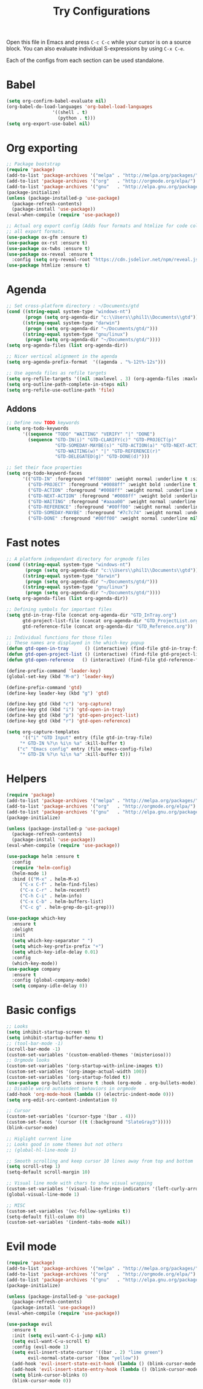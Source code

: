 #+TITLE: Try Configurations

Open this file in Emacs and press =C-c C-c= while your cursor is on a source
block.  You can also evaluate individual S-expressions by using =C-x C-e=.

Each of the configs from each section can be used standalone.

* Babel
#+begin_src emacs-lisp :tangle elisp/babel-config.el
(setq org-confirm-babel-evaluate nil)
(org-babel-do-load-languages 'org-babel-load-languages
			     '((shell . t)
			       (python . t)))
(setq org-export-use-babel nil)
#+end_src
* Org exporting
#+begin_src emacs-lisp :tangle "elisp/org-export-config.el"
;; Package bootstrap
(require 'package)
(add-to-list 'package-archives '("melpa" . "http://melpa.org/packages/") t)
(add-to-list 'package-archives '("org"   . "http://orgmode.org/elpa/") t)
(add-to-list 'package-archives '("gnu"   . "http://elpa.gnu.org/packages/") t)
(package-initialize)
(unless (package-installed-p 'use-package)
  (package-refresh-contents)
  (package-install 'use-package))
(eval-when-compile (require 'use-package))

;; Actual org export config (Adds four formats and htmlize for code coloring in
;; all export formats.
(use-package ox-gfm :ensure t)
(use-package ox-rst :ensure t)
(use-package ox-twbs :ensure t)
(use-package ox-reveal :ensure t
  :config (setq org-reveal-root "https://cdn.jsdelivr.net/npm/reveal.js"))
(use-package htmlize :ensure t)
#+end_src
* Agenda
#+begin_src emacs-lisp :tangle "elisp/org-agenda-config.el"
;; Set cross-platform directory : ~/Documents/gtd
(cond ((string-equal system-type "windows-nt")
       (progn (setq org-agenda-dir "c:\\Users\\phil1\\Documents\\gtd")))
      ((string-equal system-type "darwin")
       (progn (setq org-agenda-dir "~/Documents/gtd/")))
      ((string-equal system-type "gnu/linux")
       (progn (setq org-agenda-dir "~/Documents/gtd/"))))
(setq org-agenda-files (list org-agenda-dir))

;; Nicer vertical alignment in the agenda
(setq org-agenda-prefix-format  '((agenda . "%-12t%-12s")))

;; Use agenda files as refile targets
(setq org-refile-targets '((nil :maxlevel . 3) (org-agenda-files :maxlevel . 3)))
(setq org-outline-path-complete-in-steps nil)
(setq org-refile-use-outline-path 'file)

#+end_src
** Addons
#+begin_src emacs-lisp :tangle "elisp/org-agenda-addons.el"
;; Define new TODO keywords
(setq org-todo-keywords 
      '((sequence "TODO" "WAITING" "VERIFY" "|" "DONE")
        (sequence "GTD-IN(i)" "GTD-CLARIFY(c)" "GTD-PROJECT(p)"
                  "GTD-SOMEDAY-MAYBE(s)" "GTD-ACTION(a)" "GTD-NEXT-ACTION(n)"
                  "GTD-WAITING(w)" "|" "GTD-REFERENCE(r)"
                  "GTD-DELEGATED(g)" "GTD-DONE(d)")))

;; Set their face properties
(setq org-todo-keyword-faces
      '(("GTD-IN" :foreground "#ff8800" :weight normal :underline t :size small)
        ("GTD-PROJECT" :foreground "#0088ff" :weight bold :underline t)
        ("GTD-ACTION" :foreground "#0088ff" :weight normal :underline nil)
        ("GTD-NEXT-ACTION" :foreground "#0088ff" :weight bold :underline nil)
        ("GTD-WAITING" :foreground "#aaaa00" :weight normal :underline nil)
        ("GTD-REFERENCE" :foreground "#00ff00" :weight normal :underline nil)
        ("GTD-SOMEDAY-MAYBE" :foreground "#7c7c74" :weight normal :underline nil)
        ("GTD-DONE" :foreground "#00ff00" :weight normal :underline nil)))
#+end_src
* Fast notes
#+begin_src emacs-lisp :tangle "elisp/fast-notes.el"
;; A platform independant directory for orgmode files
(cond ((string-equal system-type "windows-nt")
       (progn (setq org-agenda-dir "c:\\Users\\phil1\\Documents\\gtd")))
      ((string-equal system-type "darwin")
       (progn (setq org-agenda-dir "~/Documents/gtd/")))
      ((string-equal system-type "gnu/linux")
       (progn (setq org-agenda-dir "~/Documents/gtd/"))))
(setq org-agenda-files (list org-agenda-dir))

;; Defining symbols for important files
(setq gtd-in-tray-file (concat org-agenda-dir "GTD_InTray.org")
      gtd-project-list-file (concat org-agenda-dir "GTD_ProjectList.org")
      gtd-reference-file (concat org-agenda-dir "GTD_Reference.org"))

;; Individual functions for those files
;; These names are displayed in the which-key popup
(defun gtd-open-in-tray      () (interactive) (find-file gtd-in-tray-file))
(defun gtd-open-project-list () (interactive) (find-file gtd-project-list-file))
(defun gtd-open-reference   () (interactive) (find-file gtd-reference-file))

(define-prefix-command 'leader-key)
(global-set-key (kbd "M-m") 'leader-key)

(define-prefix-command 'gtd)
(define-key leader-key (kbd "g") 'gtd)

(define-key gtd (kbd "c") 'org-capture)
(define-key gtd (kbd "i") 'gtd-open-in-tray)
(define-key gtd (kbd "p") 'gtd-open-project-list)
(define-key gtd (kbd "r") 'gtd-open-reference)

(setq org-capture-templates
      '(("i" "GTD Input" entry (file gtd-in-tray-file)
	 "* GTD-IN %?\n %i\n %a" :kill-buffer t)
	("c" "Emacs config" entry (file emacs-config-file)
	 "* GTD-IN %?\n %i\n %a" :kill-buffer t)))
#+end_src
* Helpers
#+begin_src emacs-lisp :tangle "elisp/helpers.el"
(require 'package)
(add-to-list 'package-archives '("melpa" . "http://melpa.org/packages/") t)
(add-to-list 'package-archives '("org"   . "http://orgmode.org/elpa/") t)
(add-to-list 'package-archives '("gnu"   . "http://elpa.gnu.org/packages/") t)
(package-initialize)

(unless (package-installed-p 'use-package)
  (package-refresh-contents)
  (package-install 'use-package))
(eval-when-compile (require 'use-package))

(use-package helm :ensure t
  :config
  (require 'helm-config)
  (helm-mode 1)
  :bind (("M-x" . helm-M-x)
	 ("C-x C-f" . helm-find-files)
	 ("C-x C-r" . helm-recentf)
	 ("C-h C-i" . helm-info)
	 ("C-x C-b" . helm-buffers-list)
	 ("C-c g" . helm-grep-do-git-grep)))

(use-package which-key
  :ensure t
  :delight
  :init
  (setq which-key-separator " ")
  (setq which-key-prefix-prefix "+")
  (setq which-key-idle-delay 0.01)
  :config
  (which-key-mode))
(use-package company
  :ensure t
  :config (global-company-mode)
  (setq company-idle-delay 0))
#+end_src
* Basic configs
#+begin_src emacs-lisp :tangle "elisp/basic-configs.el"
;; Looks
(setq inhibit-startup-screen t)
(setq inhibit-startup-buffer-menu t)
;; (tool-bar-mode -1)
(scroll-bar-mode -1)
(custom-set-variables '(custom-enabled-themes '(misterioso)))
;; Orgmode looks
(custom-set-variables '(org-startup-with-inline-images t))
(custom-set-variables '(org-image-actual-width 100))
(custom-set-variables '(org-startup-folded t))
(use-package org-bullets :ensure t :hook (org-mode . org-bullets-mode))
;; Disable weird autoindent behaviors in orgmode
(add-hook 'org-mode-hook (lambda () (electric-indent-mode 0)))
(setq org-edit-src-content-indentation 0)

;; Cursor
(custom-set-variables '(cursor-type '(bar . 4)))
(custom-set-faces '(cursor ((t (:background "SlateGray3")))))
(blink-cursor-mode)

;; Higlight current line
;; Looks good in some themes but not others
;; (global-hl-line-mode 1)

;; Smooth scrolling and keep cursor 10 lines away from top and bottom
(setq scroll-step 1)
(setq-default scroll-margin 10)

;; Visual line mode with chars to show visual wrapping
(custom-set-variables '(visual-line-fringe-indicators '(left-curly-arrow right-curly-arrow)))
(global-visual-line-mode 1)

;; MISC
(custom-set-variables '(vc-follow-symlinks t))
(setq-default fill-column 80)
(custom-set-variables '(indent-tabs-mode nil))
#+end_src
* Evil mode
#+begin_src emacs-lisp :tangle "elisp/evil-config.el"
(require 'package)
(add-to-list 'package-archives '("melpa" . "http://melpa.org/packages/") t)
(add-to-list 'package-archives '("org"   . "http://orgmode.org/elpa/") t)
(add-to-list 'package-archives '("gnu"   . "http://elpa.gnu.org/packages/") t)
(package-initialize)

(unless (package-installed-p 'use-package)
  (package-refresh-contents)
  (package-install 'use-package))
(eval-when-compile (require 'use-package))

(use-package evil
  :ensure t
  :init (setq evil-want-C-i-jump nil)
  (setq evil-want-C-u-scroll t)
  :config (evil-mode 1)
  (setq evil-insert-state-cursor '((bar . 2) "lime green")
        evil-normal-state-cursor '(box "yellow"))
  (add-hook 'evil-insert-state-exit-hook (lambda () (blink-cursor-mode 0)))
  (add-hook 'evil-insert-state-entry-hook (lambda () (blink-cursor-mode 1)))
  (setq blink-cursor-blinks 0)
  (blink-cursor-mode 0))
#+end_src
